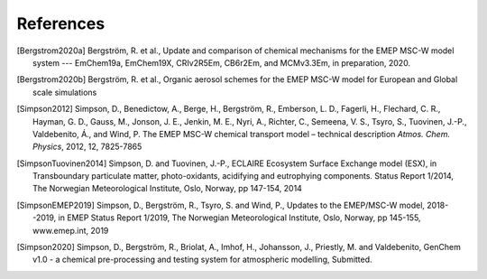 .. index:: References

References
----------

..
 REFERENCES FOR HERE

.. [Bergstrom2020a]
    Bergström, R. et al., Update and comparison of chemical mechanisms
    for the EMEP MSC-W model system --- EmChem19a, EmChem19X, CRIv2R5Em,
    CB6r2Em, and MCMv3.3Em, in preparation, 2020.

.. [Bergstrom2020b]
    Bergström, R. et al., Organic aerosol schemes for the EMEP MSC-W model for
    European and Global scale simulations

.. [Simpson2012]
    Simpson, D., Benedictow, A., Berge, H., Bergström, R., Emberson, L.
    D., Fagerli, H., Flechard, C. R., Hayman, G. D., Gauss, M., Jonson,
    J. E., Jenkin, M. E., Nyri, A., Richter, C., Semeena, V. S., Tsyro,
    S., Tuovinen, J.-P., Valdebenito, Á., and Wind, P. The EMEP MSC-W
    chemical transport model – technical description *Atmos. Chem.
    Physics*, 2012, 12, 7825-7865

.. [SimpsonTuovinen2014]
    Simpson, D. and Tuovinen, J.-P., ECLAIRE Ecosystem Surface Exchange
    model (ESX), in Transboundary particulate matter, photo-oxidants,
    acidifying and eutrophying components. Status Report 1/2014, The Norwegian
    Meteorological Institute, Oslo, Norway, pp 147-154, 2014

.. [SimpsonEMEP2019]
    Simpson, D., Bergström, R., Tsyro, S. and Wind, P.,
    Updates to the EMEP/MSC-W model, 2018--2019, in EMEP Status Report 1/2019,
    The Norwegian Meteorological Institute, Oslo, Norway, pp 145-155,
    www.emep.int, 2019

.. [Simpson2020]
    Simpson, D., Bergström, R., Briolat, A., Imhof, H., Johansson, J.,
    Priestly, M. and Valdebenito, GenChem v1.0 - a chemical pre-processing
    and testing system for atmospheric modelling, Submitted.






.. comment::

  **  NOTE !!
  This user-guide is a work-in-progress manual on the GenChem system,
  with this interim version produced for interested users, Nov. 2019.
  **
